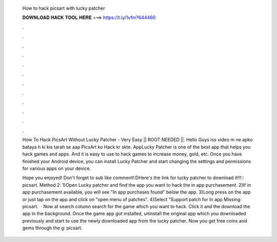   How to hack picsart with lucky patcher
  
  
  
  𝐃𝐎𝐖𝐍𝐋𝐎𝐀𝐃 𝐇𝐀𝐂𝐊 𝐓𝐎𝐎𝐋 𝐇𝐄𝐑𝐄 ===> https://t.ly/1vfm?644460
  
  
  
  .
  
  
  
  .
  
  
  
  .
  
  
  
  .
  
  
  
  .
  
  
  
  .
  
  
  
  .
  
  
  
  .
  
  
  
  .
  
  
  
  .
  
  
  
  .
  
  
  
  .
  
  How To Hack PicsArt Without Lucky Patcher - Very Easy || ROOT NEEDED ||. Hello Guys iss video m ne apko bataya h ki kis tarah se aap PicsArt ko Hack kr skte. AppLucky Patcher is one of the best app that helps you hack games and apps. And it is easy to use to hack games to increase money, gold, etc. Once you have finished your Android device, you can install Lucky Patcher and start changing the settings and permissions for various apps on your device.
  
  Hope you enjoyed! Don't forget to sub like comment!:DHere's the link for lucky patcher to download it!!!:: picsart. Method 2: 1)Open Lucky patcher and find the app you want to hack the in app purchasement. 2)If in app purchasement available, you will see "In app purchases found" below the app. 3)Long press on the app or just tap on the app and click on "open menu of patches". 4)Select "Support patch for In app Missing: picsart.  · Now at search column search for the game which you want to hack. Click it and the download the app in the background. Once the game app got installed, uninstall the original app which you downloaded previously and start to use the newly downloaded app from the lucky patcher. Now you get free coins and gems through the g: picsart.
